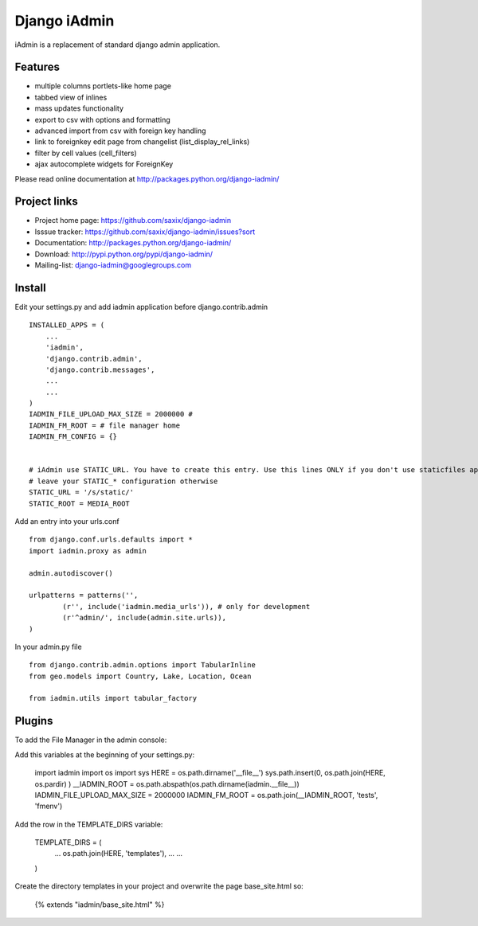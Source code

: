 ==============
Django iAdmin
==============

iAdmin is a replacement of standard django admin application.

Features
--------

- multiple columns portlets-like home page
- tabbed view of inlines
- mass updates functionality
- export to csv with options and formatting
- advanced import from csv with foreign key handling
- link to foreignkey edit page from changelist (list_display_rel_links)
- filter by cell values (cell_filters)
- ajax autocomplete widgets for ForeignKey

Please read online documentation at http://packages.python.org/django-iadmin/

Project links
-------------

* Project home page: https://github.com/saxix/django-iadmin
* Isssue tracker: https://github.com/saxix/django-iadmin/issues?sort
* Documentation: http://packages.python.org/django-iadmin/
* Download: http://pypi.python.org/pypi/django-iadmin/
* Mailing-list: django-iadmin@googlegroups.com

Install
----
Edit your settings.py and add iadmin application before django.contrib.admin ::

    INSTALLED_APPS = (
        ...
        'iadmin',
        'django.contrib.admin',
        'django.contrib.messages',
        ...
        ...
    )
    IADMIN_FILE_UPLOAD_MAX_SIZE = 2000000 #
    IADMIN_FM_ROOT = # file manager home
    IADMIN_FM_CONFIG = {}


    # iAdmin use STATIC_URL. You have to create this entry. Use this lines ONLY if you don't use staticfiles app,
    # leave your STATIC_* configuration otherwise
    STATIC_URL = '/s/static/'
    STATIC_ROOT = MEDIA_ROOT

Add an entry into your urls.conf ::

    from django.conf.urls.defaults import *
    import iadmin.proxy as admin

    admin.autodiscover()

    urlpatterns = patterns('',
            (r'', include('iadmin.media_urls')), # only for development
            (r'^admin/', include(admin.site.urls)),
    )


In your admin.py file ::

    from django.contrib.admin.options import TabularInline
    from geo.models import Country, Lake, Location, Ocean

    from iadmin.utils import tabular_factory

Plugins
----
To add the File Manager in the admin console:

Add this variables at the beginning of your settings.py:

	import iadmin
	import os
	import sys
	HERE = os.path.dirname('__file__')
	sys.path.insert(0, os.path.join(HERE, os.pardir) )
	__IADMIN_ROOT = os.path.abspath(os.path.dirname(iadmin.__file__))
	IADMIN_FILE_UPLOAD_MAX_SIZE = 2000000
	IADMIN_FM_ROOT = os.path.join(__IADMIN_ROOT, 'tests', 'fmenv')
	
Add the row in the TEMPLATE_DIRS variable:

    TEMPLATE_DIRS = (
          ...
          os.path.join(HERE, 'templates'),
          ...
          ...
    )
    
Create the directory templates in your project and overwrite the page base_site.html so:

    {% extends "iadmin/base_site.html" %}


